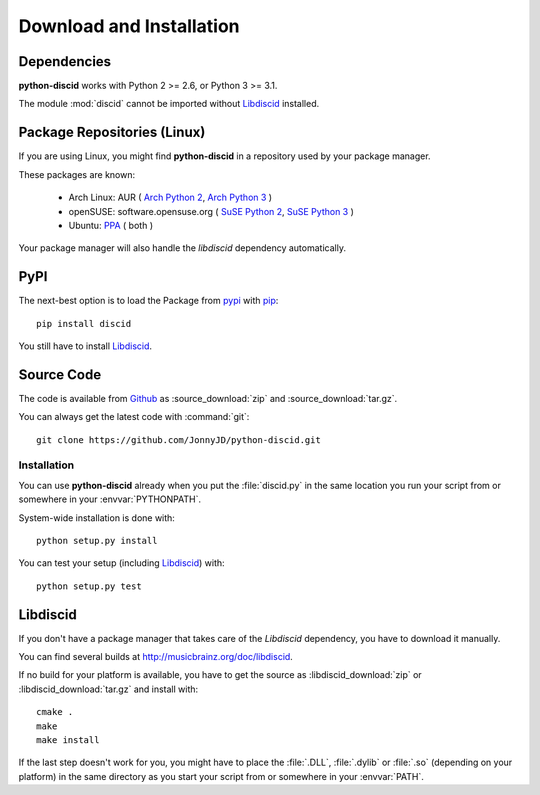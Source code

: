 Download and Installation
=========================

Dependencies
------------

**python-discid** works with Python 2 >= 2.6, or Python 3 >= 3.1.

The module :mod:`discid` cannot be imported without `Libdiscid`_ installed.

Package Repositories (Linux)
----------------------------

If you are using Linux,
you might find **python-discid** in a repository used by your package manager.

These packages are known:

 * Arch Linux:
   AUR (
   `Arch Python 2 <https://aur.archlinux.org/packages/python2-discid/>`_,
   `Arch Python 3 <https://aur.archlinux.org/packages/python-discid/>`_
   )
 * openSUSE:
   software.opensuse.org (
   `SuSE Python 2 <http://software.opensuse.org/package/python-discid>`_,
   `SuSE Python 3 <http://software.opensuse.org/package/python3-discid>`_
   )
 * Ubuntu:
   `PPA <https://launchpad.net/~jonnyjd/+archive/python-discid>`_
   ( both )

Your package manager will also handle the *libdiscid* dependency automatically.

PyPI
----

The next-best option is to load the Package from
`pypi <http://pypi.python.org/pypi/discid>`_
with `pip <http://www.pip-installer.org/>`_::

 pip install discid

You still have to install `Libdiscid`_.

Source Code
-----------

The code is available from `Github`_
as :source_download:`zip` and :source_download:`tar.gz`.

You can always get the latest code with :command:`git`::

 git clone https://github.com/JonnyJD/python-discid.git

Installation
************

You can use **python-discid** already when you put the :file:`discid.py`
in the same location you run your script from
or somewhere in your :envvar:`PYTHONPATH`.

System-wide installation is done with::

 python setup.py install

You can test your setup (including `Libdiscid`_) with::

 python setup.py test

.. _Github: https://github.com/JonnyJD/python-discid

Libdiscid
---------

If you don't have a package manager
that takes care of the *Libdiscid* dependency,
you have to download it manually.

You can find several builds at http://musicbrainz.org/doc/libdiscid.

If no build for your platform is available,
you have to get the source
as :libdiscid_download:`zip` or :libdiscid_download:`tar.gz`
and install with::

 cmake .
 make
 make install

If the last step doesn't work for you,
you might have to place the :file:`.DLL`, :file:`.dylib` or :file:`.so`
(depending on your platform)
in the same directory as you start your script from
or somewhere in your :envvar:`PATH`.

